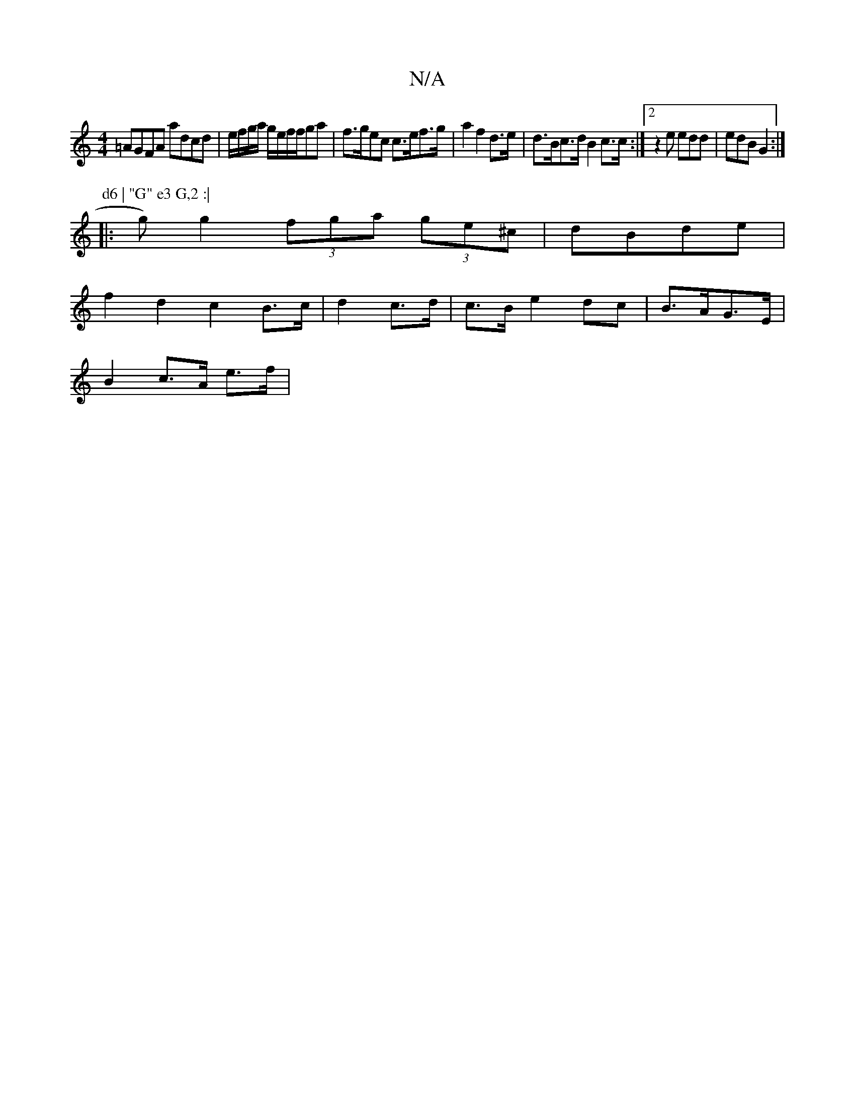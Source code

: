X:1
T:N/A
M:4/4
R:N/A
K:Cmajor
=AGFA adcd|e/f/g/a/ g/e/f/f/ga|f>gec c>ef>g|a2 f2 d>e|d>Bc>d B2 c>c:|2 z2e edd|edB G2:|
P: d6 | "G" e3 G,2 :|
|: g) g2 (3fga (3ge^c|dBde |
f2 d2 c2 B>c|d2 c>d|c>B e2 dc|B>AG>E |
B2 c>A e>f|
[M:2/81 e)